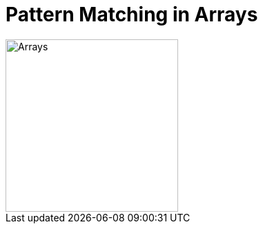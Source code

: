 = Pattern Matching in Arrays

ifdef::env-github[]
++++
<p align="center">
  <img width="250" src="../../../images/Array.png">
</p>
++++
endif::[]

ifndef::env-github[]
image::../../../images/Array.png[Arrays, 250, align=center]
endif::[]